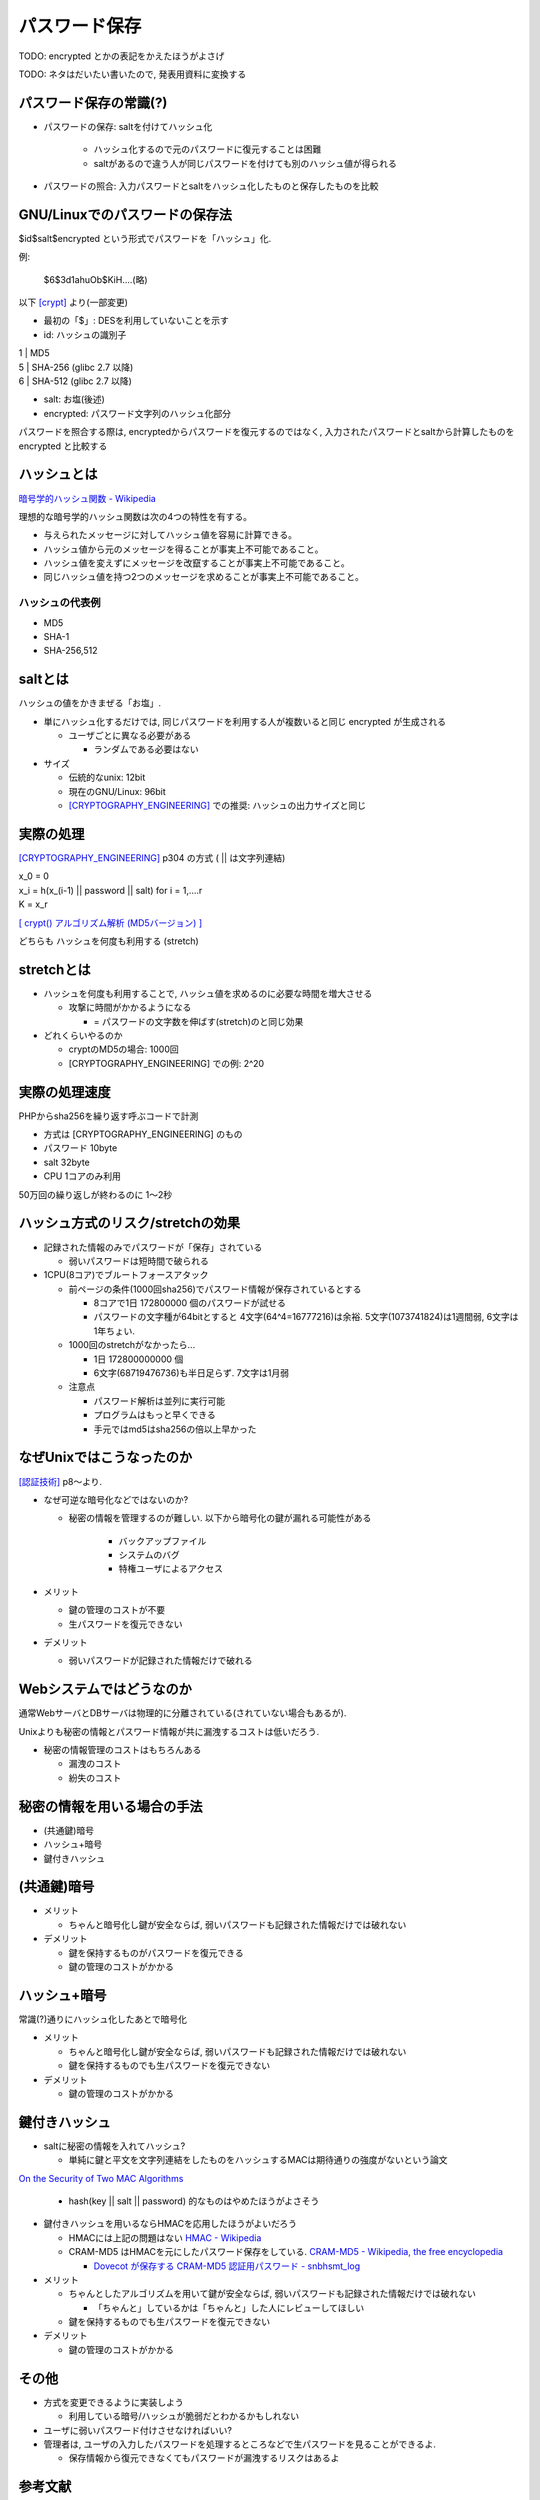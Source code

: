パスワード保存
===============================

TODO: encrypted とかの表記をかえたほうがよさげ

TODO: ネタはだいたい書いたので, 発表用資料に変換する

パスワード保存の常識(?)
----------------------------------

* パスワードの保存: saltを付けてハッシュ化

    * ハッシュ化するので元のパスワードに復元することは困難
    * saltがあるので違う人が同じパスワードを付けても別のハッシュ値が得られる

* パスワードの照合: 入力パスワードとsaltをハッシュ化したものと保存したものを比較

GNU/Linuxでのパスワードの保存法
---------------------------------------

$id$salt$encrypted という形式でパスワードを「ハッシュ」化. 

例:

 $6$3d1ahuOb$KiH....(略)

以下 [crypt]_ より(一部変更)

* 最初の「$」: DESを利用していないことを示す
* id: ハッシュの識別子

|                1   | MD5
|                5   | SHA-256 (glibc 2.7 以降)
|                6   | SHA-512 (glibc 2.7 以降)

* salt: お塩(後述)
* encrypted: パスワード文字列のハッシュ化部分


パスワードを照合する際は, encryptedからパスワードを復元するのではなく, 入力されたパスワードとsaltから計算したものを encrypted と比較する

ハッシュとは
--------------------------------

`暗号学的ハッシュ関数 - Wikipedia <http://ja.wikipedia.org/wiki/%E6%9A%97%E5%8F%B7%E5%AD%A6%E7%9A%84%E3%83%8F%E3%83%83%E3%82%B7%E3%83%A5%E9%96%A2%E6%95%B0>`_

理想的な暗号学的ハッシュ関数は次の4つの特性を有する。

* 与えられたメッセージに対してハッシュ値を容易に計算できる。
* ハッシュ値から元のメッセージを得ることが事実上不可能であること。
* ハッシュ値を変えずにメッセージを改竄することが事実上不可能であること。
* 同じハッシュ値を持つ2つのメッセージを求めることが事実上不可能であること。

ハッシュの代表例
############################
* MD5
* SHA-1
* SHA-256,512



saltとは
------------------------------

ハッシュの値をかきまぜる「お塩」.

* 単にハッシュ化するだけでは, 同じパスワードを利用する人が複数いると同じ encrypted が生成される

  * ユーザごとに異なる必要がある

    * ランダムである必要はない

* サイズ

  * 伝統的なunix: 12bit
  * 現在のGNU/Linux: 96bit
  * [CRYPTOGRAPHY_ENGINEERING]_ での推奨: ハッシュの出力サイズと同じ


実際の処理
-------------------------

[CRYPTOGRAPHY_ENGINEERING]_ p304 の方式 ( || は文字列連結)

| x_0 = 0
| x_i = h(x_(i-1) || password || salt) for i = 1,....r
| K = x_r

`[ crypt() アルゴリズム解析 (MD5バージョン) ] <http://ruffnex.oc.to/kenji/xrea/md5crypt.txt>`_


どちらも ハッシュを何度も利用する (stretch)

stretchとは
--------------------------

* ハッシュを何度も利用することで, ハッシュ値を求めるのに必要な時間を増大させる

  * 攻撃に時間がかかるようになる

    * = パスワードの文字数を伸ばす(stretch)のと同じ効果

* どれくらいやるのか

  * cryptのMD5の場合: 1000回
  * [CRYPTOGRAPHY_ENGINEERING] での例: 2^20


実際の処理速度
----------------------------------

PHPからsha256を繰り返す呼ぶコードで計測

* 方式は [CRYPTOGRAPHY_ENGINEERING] のもの
* パスワード 10byte
* salt 32byte
* CPU 1コアのみ利用

50万回の繰り返しが終わるのに 1〜2秒


ハッシュ方式のリスク/stretchの効果
----------------------------------------------------------------

* 記録された情報のみでパスワードが「保存」されている

  * 弱いパスワードは短時間で破られる

* 1CPU(8コア)でブルートフォースアタック

  * 前ページの条件(1000回sha256)でパスワード情報が保存されているとする

    * 8コアで1日 172800000 個のパスワードが試せる

    * パスワードの文字種が64bitとすると 4文字(64^4=16777216)は余裕. 5文字(1073741824)は1週間弱, 6文字は1年ちょい.

  * 1000回のstretchがなかったら...

    * 1日  172800000000 個
      
    * 6文字(68719476736)も半日足らず. 7文字は1月弱

  * 注意点
    
    * パスワード解析は並列に実行可能

    * プログラムはもっと早くできる

    * 手元ではmd5はsha256の倍以上早かった


なぜUnixではこうなったのか
--------------------------------------------------

[認証技術]_ p8〜より.

* なぜ可逆な暗号化などではないのか?
  
  * 秘密の情報を管理するのが難しい. 以下から暗号化の鍵が漏れる可能性がある

      * バックアップファイル
      * システムのバグ
      * 特権ユーザによるアクセス


* メリット

  * 鍵の管理のコストが不要
  * 生パスワードを復元できない

* デメリット

  * 弱いパスワードが記録された情報だけで破れる



Webシステムではどうなのか
-------------------------------------------------

通常WebサーバとDBサーバは物理的に分離されている(されていない場合もあるが).

Unixよりも秘密の情報とパスワード情報が共に漏洩するコストは低いだろう.

* 秘密の情報管理のコストはもちろんある

  * 漏洩のコスト
  * 紛失のコスト

秘密の情報を用いる場合の手法
--------------------------------------------------

* (共通鍵)暗号
* ハッシュ+暗号
* 鍵付きハッシュ

(共通鍵)暗号
------------------------

* メリット

  * ちゃんと暗号化し鍵が安全ならば, 弱いパスワードも記録された情報だけでは破れない

* デメリット

  * 鍵を保持するものがパスワードを復元できる
  * 鍵の管理のコストがかかる

ハッシュ+暗号
------------------------------------

常識(?)通りにハッシュ化したあとで暗号化

* メリット

  * ちゃんと暗号化し鍵が安全ならば, 弱いパスワードも記録された情報だけでは破れない
  * 鍵を保持するものでも生パスワードを復元できない

* デメリット

  * 鍵の管理のコストがかかる

鍵付きハッシュ
--------------------------------------------------------------------------------------------

* saltに秘密の情報を入れてハッシュ?

  * 単純に鍵と平文を文字列連結をしたものをハッシュするMACは期待通りの強度がないという論文

`On the Security of Two MAC Algorithms <http://www.cix.co.uk/~klockstone/twomacs.pdf>`_

  * hash(key || salt || password) 的なものはやめたほうがよさそう

* 鍵付きハッシュを用いるならHMACを応用したほうがよいだろう

  * HMACには上記の問題はない `HMAC - Wikipedia <http://ja.wikipedia.org/wiki/HMAC>`_

  * CRAM-MD5 はHMACを元にしたパスワード保存をしている. `CRAM-MD5 - Wikipedia, the free encyclopedia <http://en.wikipedia.org/wiki/CRAM-MD5>`_

    * `Dovecot が保存する CRAM-MD5 認証用パスワード - snbhsmt_log <http://snbhsmt.blog110.fc2.com/blog-entry-35.html>`_


* メリット

  * ちゃんとしたアルゴリズムを用いて鍵が安全ならば, 弱いパスワードも記録された情報だけでは破れない

    * 「ちゃんと」しているかは「ちゃんと」した人にレビューしてほしい
    
  * 鍵を保持するものでも生パスワードを復元できない

* デメリット

  * 鍵の管理のコストがかかる



その他
-----------------------------------------
* 方式を変更できるように実装しよう

  * 利用している暗号/ハッシュが脆弱だとわかるかもしれない

* ユーザに弱いパスワード付けさせなければいい?
* 管理者は, ユーザの入力したパスワードを処理するところなどで生パスワードを見ることができるよ.

  * 保存情報から復元できなくてもパスワードが漏洩するリスクはあるよ


参考文献
------------------
.. [crypt] man 3 crypt `Manpage of CRYPT <http://www.linux.or.jp/JM/html/LDP_man-pages/man3/crypt.3.html>`_

.. [CRYPTOGRAPHY_ENGINEERING] CRYPTOGRAPHY ENGINEERING ISBN-13: 978-0-470-47424-2

.. [認証技術] 認証技術 パスワードから公開鍵まで ISBN-13: 978-4274065163

